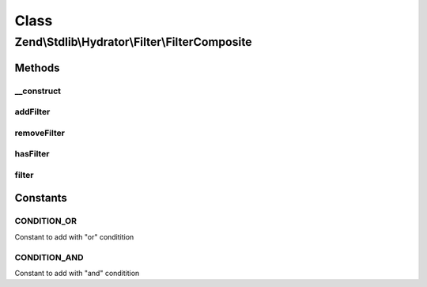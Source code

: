 .. Stdlib/Hydrator/Filter/FilterComposite.php generated using docpx on 01/30/13 03:02pm


Class
*****

Zend\\Stdlib\\Hydrator\\Filter\\FilterComposite
===============================================

Methods
-------

__construct
+++++++++++

.. function:: __construct()


    Define default Filter




addFilter
+++++++++

.. function:: addFilter()


    Add a filter to the composite. Has to be indexed with $name in
    order to identify a specific filter.
    
    This example will exclude all methods from the hydration, that starts with 'getService'
    <code>
    $composite->addFilter('exclude',
        function($method) {
            if (preg_match('/^getService/', $method) {
                return false;
            }
            return true;
        }, FilterComposite::CONDITION_AND
    );
    </code>

    :param string: 
    :param callable|FilterInterface: 
    :param int: Can be either FilterComposite::CONDITION_OR or FilterComposite::CONDITION_AND

    :throws InvalidArgumentException: 

    :rtype: FilterComposite 



removeFilter
++++++++++++

.. function:: removeFilter()


    Remove a filter from the composition

    :param $name: Identifier for the filter

    :rtype: FilterComposite 



hasFilter
+++++++++

.. function:: hasFilter()


    Check if $name has a filter registered

    :param $name: Identifier for the filter

    :rtype: bool 



filter
++++++

.. function:: filter()


    Filter the composite based on the AND and OR condition
    Will return true if one from the "or conditions" and all from
    the "and condition" returns true. Otherwise false

    :param $property: Parameter will be e.g. Parent\Namespace\Class::method

    :rtype: bool 





Constants
---------

CONDITION_OR
++++++++++++

Constant to add with "or" conditition

CONDITION_AND
+++++++++++++

Constant to add with "and" conditition

